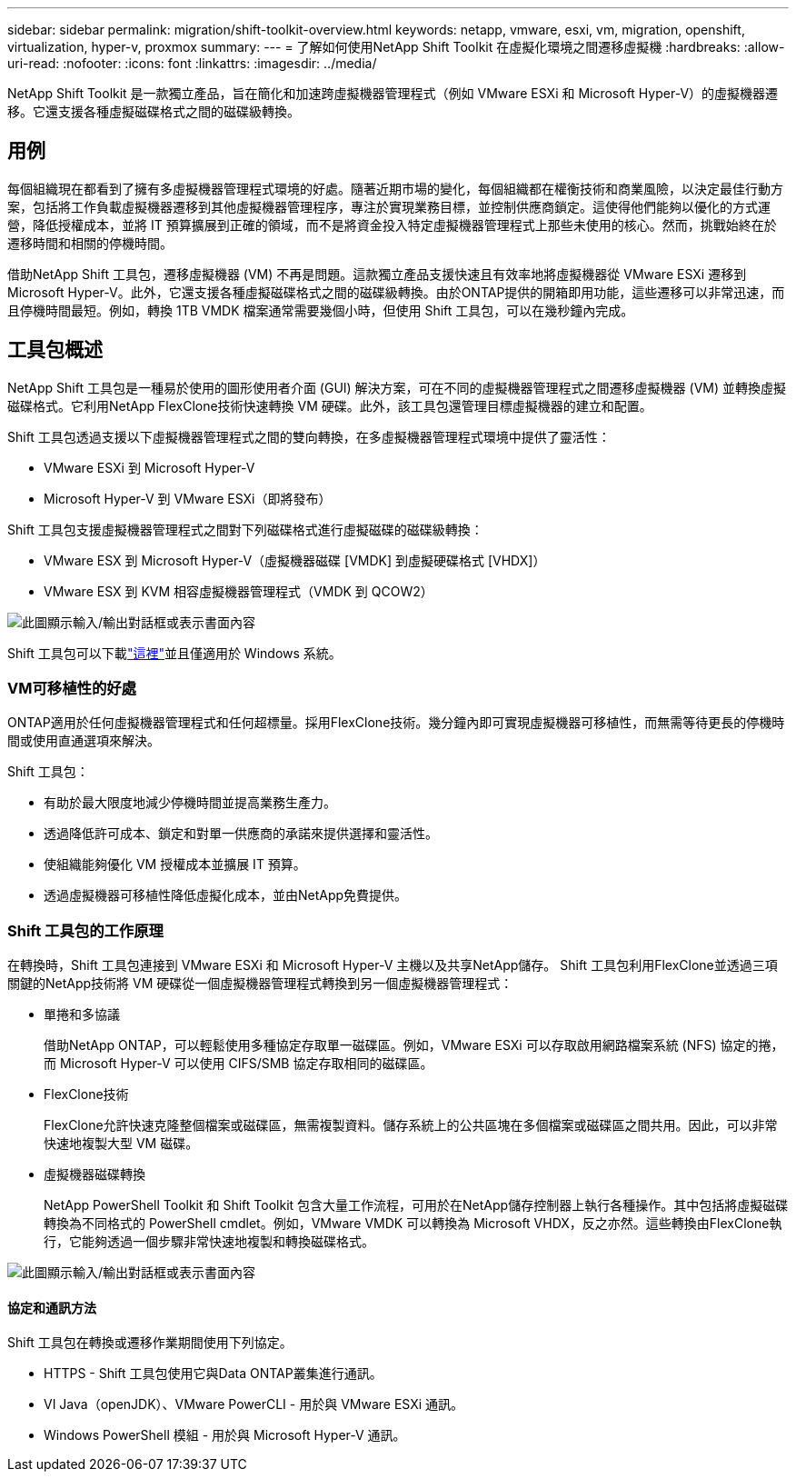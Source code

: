 ---
sidebar: sidebar 
permalink: migration/shift-toolkit-overview.html 
keywords: netapp, vmware, esxi, vm, migration, openshift, virtualization, hyper-v, proxmox 
summary:  
---
= 了解如何使用NetApp Shift Toolkit 在虛擬化環境之間遷移虛擬機
:hardbreaks:
:allow-uri-read: 
:nofooter: 
:icons: font
:linkattrs: 
:imagesdir: ../media/


[role="lead"]
NetApp Shift Toolkit 是一款獨立產品，旨在簡化和加速跨虛擬機器管理程式（例如 VMware ESXi 和 Microsoft Hyper-V）的虛擬機器遷移。它還支援各種虛擬磁碟格式之間的磁碟級轉換。



== 用例

每個組織現在都看到了擁有多虛擬機器管理程式環境的好處。隨著近期市場的變化，每個組織都在權衡技術和商業風險，以決定最佳行動方案，包括將工作負載虛擬機器遷移到其他虛擬機器管理程序，專注於實現業務目標，並控制供應商鎖定。這使得他們能夠以優化的方式運營，降低授權成本，並將 IT 預算擴展到正確的領域，而不是將資金投入特定虛擬機器管理程式上那些未使用的核心。然而，挑戰始終在於遷移時間和相關的停機時間。

借助NetApp Shift 工具包，遷移虛擬機器 (VM) 不再是問題。這款獨立產品支援快速且有效率地將虛擬機器從 VMware ESXi 遷移到 Microsoft Hyper-V。此外，它還支援各種虛擬磁碟格式之間的磁碟級轉換。由於ONTAP提供的開箱即用功能，這些遷移可以非常迅速，而且停機時間最短。例如，轉換 1TB VMDK 檔案通常需要幾個小時，但使用 Shift 工具包，可以在幾秒鐘內完成。



== 工具包概述

NetApp Shift 工具包是一種易於使用的圖形使用者介面 (GUI) 解決方案，可在不同的虛擬機器管理程式之間遷移虛擬機器 (VM) 並轉換虛擬磁碟格式。它利用NetApp FlexClone技術快速轉換 VM 硬碟。此外，該工具包還管理目標虛擬機器的建立和配置。

Shift 工具包透過支援以下虛擬機器管理程式之間的雙向轉換，在多虛擬機器管理程式環境中提供了靈活性：

* VMware ESXi 到 Microsoft Hyper-V
* Microsoft Hyper-V 到 VMware ESXi（即將發布）


Shift 工具包支援虛擬機器管理程式之間對下列磁碟格式進行虛擬磁碟的磁碟級轉換：

* VMware ESX 到 Microsoft Hyper-V（虛擬機器磁碟 [VMDK] 到虛擬硬碟格式 [VHDX]）
* VMware ESX 到 KVM 相容虛擬機器管理程式（VMDK 到 QCOW2）


image:shift-toolkit-001.png["此圖顯示輸入/輸出對話框或表示書面內容"]

Shift 工具包可以下載link:https://mysupport.netapp.com/site/tools/tool-eula/netapp-shift-toolkit["這裡"]並且僅適用於 Windows 系統。



=== VM可移植性的好處

ONTAP適用於任何虛擬機器管理程式和任何超標量。採用FlexClone技術。幾分鐘內即可實現虛擬機器可移植性，而無需等待更長的停機時間或使用直通選項來解決。

Shift 工具包：

* 有助於最大限度地減少停機時間並提高業務生產力。
* 透過降低許可成本、鎖定和對單一供應商的承諾來提供選擇和靈活性。
* 使組織能夠優化 VM 授權成本並擴展 IT 預算。
* 透過虛擬機器可移植性降低虛擬化成本，並由NetApp免費提供。




=== Shift 工具包的工作原理

在轉換時，Shift 工具包連接到 VMware ESXi 和 Microsoft Hyper-V 主機以及共享NetApp儲存。  Shift 工具包利用FlexClone並透過三項關鍵的NetApp技術將 VM 硬碟從一個虛擬機器管理程式轉換到另一個虛擬機器管理程式：

* 單捲和多協議
+
借助NetApp ONTAP，可以輕鬆使用多種協定存取單一磁碟區。例如，VMware ESXi 可以存取啟用網路檔案系統 (NFS) 協定的捲，而 Microsoft Hyper-V 可以使用 CIFS/SMB 協定存取相同的磁碟區。

* FlexClone技術
+
FlexClone允許快速克隆整個檔案或磁碟區，無需複製資料。儲存系統上的公共區塊在多個檔案或磁碟區之間共用。因此，可以非常快速地複製大型 VM 磁碟。

* 虛擬機器磁碟轉換
+
NetApp PowerShell Toolkit 和 Shift Toolkit 包含大量工作流程，可用於在NetApp儲存控制器上執行各種操作。其中包括將虛擬磁碟轉換為不同格式的 PowerShell cmdlet。例如，VMware VMDK 可以轉換為 Microsoft VHDX，反之亦然。這些轉換由FlexClone執行，它能夠透過一個步驟非常快速地複製和轉換磁碟格式。



image:shift-toolkit-002.png["此圖顯示輸入/輸出對話框或表示書面內容"]



==== 協定和通訊方法

Shift 工具包在轉換或遷移作業期間使用下列協定。

* HTTPS - Shift 工具包使用它與Data ONTAP叢集進行通訊。
* VI Java（openJDK）、VMware PowerCLI - 用於與 VMware ESXi 通訊。
* Windows PowerShell 模組 - 用於與 Microsoft Hyper-V 通訊。


